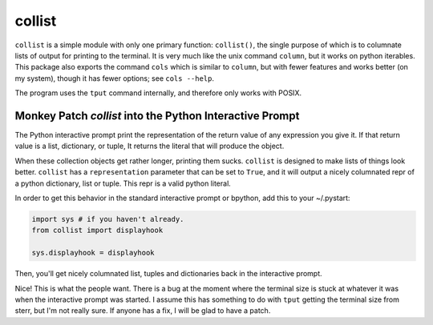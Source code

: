 collist
=======
``collist`` is a simple module with only one primary function:
``collist()``, the single purpose of which is to columnate lists of
output for printing to the terminal. It is very much like the unix
command ``column``, but it works on python iterables. This package also
exports the command ``cols`` which is similar to ``column``, but with
fewer features and works better (on my system), though it has fewer
options; see ``cols --help``.

The program uses the ``tput`` command internally, and therefore only
works with POSIX.

Monkey Patch `collist` into the Python Interactive Prompt
~~~~~~~~~~~~~~~~~~~~~~~~~~~~~~~~~~~~~~~~~~~~~~~~~~~~~~~~~
The Python interactive prompt print the representation of the return
value of any expression you give it.  If that return value is a list,
dictionary, or tuple, It returns the literal that will produce the
object.

When these collection objects get rather longer, printing them sucks.
``collist`` is designed to make lists of things look better. ``collist``
has a ``representation`` parameter that can be set to ``True``, and it
will output a nicely columnated repr of a python dictionary, list or
tuple. This repr is a valid python literal.

In order to get this behavior in the standard interactive prompt or
bpython, add this to your ~/.pystart:

.. code:: python

    import sys # if you haven't already.
    from collist import displayhook

    sys.displayhook = displayhook

Then, you'll get nicely columnated list, tuples and dictionaries back in
the interactive prompt.

.. code:: python
  >>> [i for i in ('foo bar bing ' * 15).split()]
  ['foo',  'bar',  'bing', 'foo',  'bar',  'bing', 'foo',  'bar',
   'bing', 'foo',  'bar',  'bing', 'foo',  'bar',  'bing', 'foo',
   'bar',  'bing', 'foo',  'bar',  'bing', 'foo',  'bar',  'bing',
   'foo',  'bar',  'bing', 'foo',  'bar',  'bing', 'foo',  'bar',
   'bing', 'foo',  'bar',  'bing', 'foo',  'bar',  'bing', 'foo',
   'bar',  'bing', 'foo',  'bar',  'bing']

Nice! This is what the people want. There is a bug at the moment where
the terminal size is stuck at whatever it was when the interactive
prompt was started. I assume this has something to do with ``tput``
getting the terminal size from sterr, but I'm not really sure. If
anyone has a fix, I will be glad to have a patch.

.. vim: tw=72
